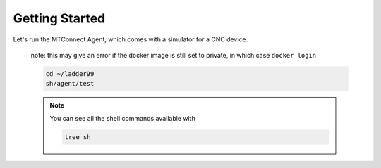 *******************
Getting Started
*******************

Let's run the MTConnect Agent, which comes with a simulator for a CNC device.

   note: this may give an error if the docker image is still set to private, in which case ``docker login``

   .. code:: console

      cd ~/ladder99
      sh/agent/test

   .. note::

      You can see all the shell commands available with

      .. code:: console

         tree sh


